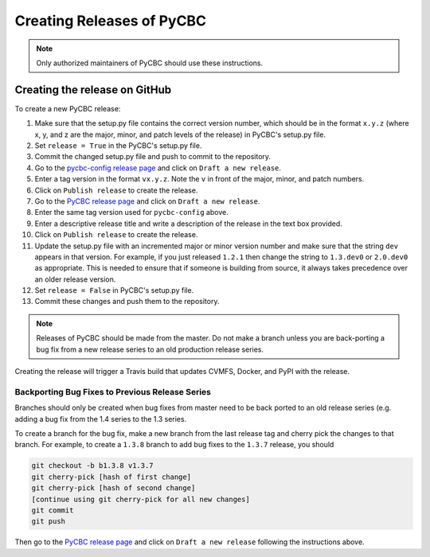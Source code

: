 ##########################
Creating Releases of PyCBC
##########################

.. note::

    Only authorized maintainers of PyCBC should use these instructions.


==============================
Creating the release on GitHub
==============================

To create a new PyCBC release:

#. Make sure that the setup.py file contains the correct version number, which should be in the format ``x.y.z`` (where x, y, and z are the major, minor, and patch levels of the release) in PyCBC's setup.py file.
#. Set ``release = True`` in the PyCBC's setup.py file.
#. Commit the changed setup.py file and push to commit to the repository.
#. Go to the `pycbc-config release page <https://github.com/gwastro/pycbc-config/releases>`_ and click on ``Draft a new release``.
#. Enter a tag version in the format ``vx.y.z``. Note the ``v`` in front of the major, minor, and patch numbers.
#. Click on ``Publish release`` to create the release.
#. Go to the `PyCBC release page <https://github.com/gwastro/pycbc/releases>`_ and click on ``Draft a new release``.
#. Enter the same tag version used for ``pycbc-config`` above.
#. Enter a descriptive release title and write a description of the release in the text box provided.
#. Click on ``Publish release`` to create the release.
#. Update the setup.py file with an incremented major or minor version number and make sure that the string ``dev`` appears in that version. For example, if you just released ``1.2.1`` then change the string to ``1.3.dev0`` or ``2.0.dev0`` as appropriate. This is needed to ensure that if someone is building from source, it always takes precedence over an older release version.
#. Set ``release = False`` in PyCBC's setup.py file.
#. Commit these changes and push them to the repository.

.. note::

    Releases of PyCBC should be made from the master. Do not make a branch
    unless you are back-porting a bug fix from a new release series to an
    old production release series.

Creating the release will trigger a Travis build that updates CVMFS, Docker, and PyPI with the release.

------------------------------------------------
Backporting Bug Fixes to Previous Release Series
------------------------------------------------

Branches should only be created when bug fixes from master need to be back
ported to an old release series (e.g. adding a bug fix from the 1.4 series to
the 1.3 series. 

To create a branch for the bug fix, make a new branch from the last release
tag and cherry pick the changes to that branch. For example, to create a
``1.3.8`` branch to add bug fixes to the ``1.3.7`` release, you should

.. code:: bash

  git checkout -b b1.3.8 v1.3.7
  git cherry-pick [hash of first change]
  git cherry-pick [hash of second change]
  [continue using git cherry-pick for all new changes]
  git commit
  git push

Then go to the `PyCBC release page <https://github.com/ligo-cbc/pycbc/releases>`_ and click on ``Draft a new release`` following the instructions above.

